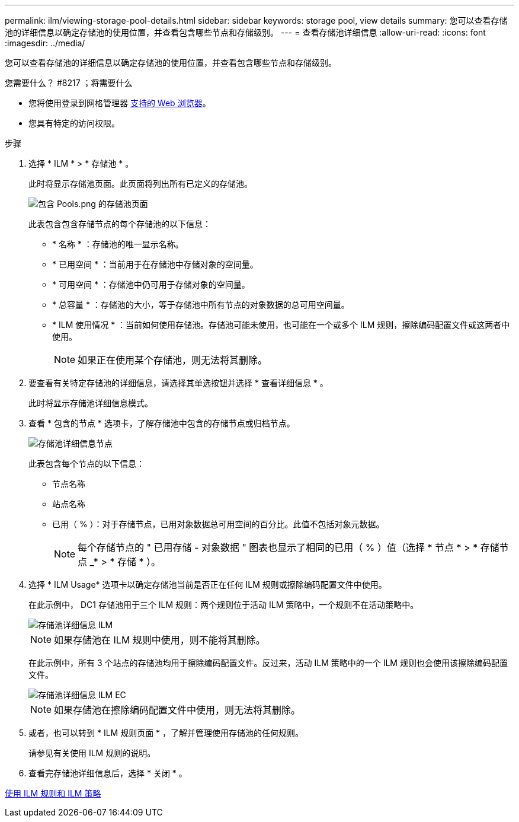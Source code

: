 ---
permalink: ilm/viewing-storage-pool-details.html 
sidebar: sidebar 
keywords: storage pool, view details 
summary: 您可以查看存储池的详细信息以确定存储池的使用位置，并查看包含哪些节点和存储级别。 
---
= 查看存储池详细信息
:allow-uri-read: 
:icons: font
:imagesdir: ../media/


[role="lead"]
您可以查看存储池的详细信息以确定存储池的使用位置，并查看包含哪些节点和存储级别。

.您需要什么？ #8217 ；将需要什么
* 您将使用登录到网格管理器 xref:../admin/web-browser-requirements.adoc[支持的 Web 浏览器]。
* 您具有特定的访问权限。


.步骤
. 选择 * ILM * > * 存储池 * 。
+
此时将显示存储池页面。此页面将列出所有已定义的存储池。

+
image::../media/storage_pools_page_with_pools.png[包含 Pools.png 的存储池页面]

+
此表包含包含存储节点的每个存储池的以下信息：

+
** * 名称 * ：存储池的唯一显示名称。
** * 已用空间 * ：当前用于在存储池中存储对象的空间量。
** * 可用空间 * ：存储池中仍可用于存储对象的空间量。
** * 总容量 * ：存储池的大小，等于存储池中所有节点的对象数据的总可用空间量。
** * ILM 使用情况 * ：当前如何使用存储池。存储池可能未使用，也可能在一个或多个 ILM 规则，擦除编码配置文件或这两者中使用。
+

NOTE: 如果正在使用某个存储池，则无法将其删除。



. 要查看有关特定存储池的详细信息，请选择其单选按钮并选择 * 查看详细信息 * 。
+
此时将显示存储池详细信息模式。

. 查看 * 包含的节点 * 选项卡，了解存储池中包含的存储节点或归档节点。
+
image::../media/storage_pools_details_nodes.png[存储池详细信息节点]

+
此表包含每个节点的以下信息：

+
** 节点名称
** 站点名称
** 已用（ % ）：对于存储节点，已用对象数据总可用空间的百分比。此值不包括对象元数据。
+

NOTE: 每个存储节点的 " 已用存储 - 对象数据 " 图表也显示了相同的已用（ % ）值（选择 * 节点 * > * 存储节点 _* > * 存储 * ）。



. 选择 * ILM Usage* 选项卡以确定存储池当前是否正在任何 ILM 规则或擦除编码配置文件中使用。
+
在此示例中， DC1 存储池用于三个 ILM 规则：两个规则位于活动 ILM 策略中，一个规则不在活动策略中。

+
image::../media/storage_pools_details_ilm.png[存储池详细信息 ILM]

+

NOTE: 如果存储池在 ILM 规则中使用，则不能将其删除。

+
在此示例中，所有 3 个站点的存储池均用于擦除编码配置文件。反过来，活动 ILM 策略中的一个 ILM 规则也会使用该擦除编码配置文件。

+
image::../media/storage_pools_details_ilm_ec.png[存储池详细信息 ILM EC]

+

NOTE: 如果存储池在擦除编码配置文件中使用，则无法将其删除。

. 或者，也可以转到 * ILM 规则页面 * ，了解并管理使用存储池的任何规则。
+
请参见有关使用 ILM 规则的说明。

. 查看完存储池详细信息后，选择 * 关闭 * 。


xref:working-with-ilm-rules-and-ilm-policies.adoc[使用 ILM 规则和 ILM 策略]
